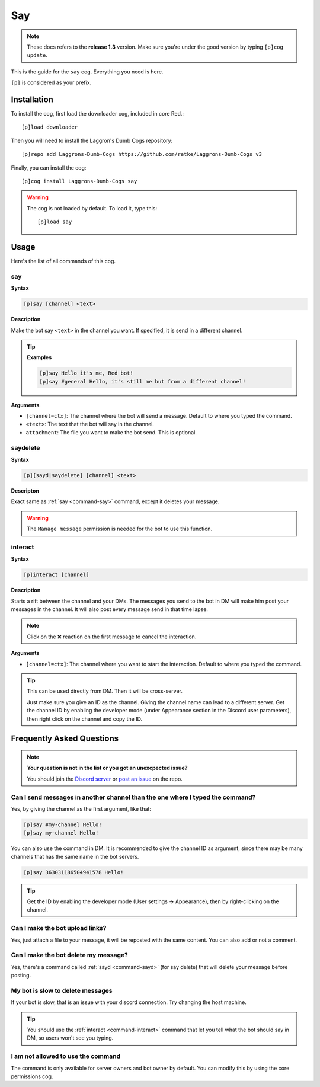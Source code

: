 ===
Say
===

.. note:: These docs refers to the **release 1.3** version. 
    Make sure you're under the good version by typing ``[p]cog update``.

This is the guide for the ``say`` cog. Everything you need is here.

``[p]`` is considered as your prefix.

------------
Installation
------------

To install the cog, first load the downloader cog, included
in core Red.::

    [p]load downloader

Then you will need to install the Laggron's Dumb Cogs repository::

    [p]repo add Laggrons-Dumb-Cogs https://github.com/retke/Laggrons-Dumb-Cogs v3

Finally, you can install the cog::

    [p]cog install Laggrons-Dumb-Cogs say

.. warning:: The cog is not loaded by default. 
    To load it, type this::

        [p]load say

-----
Usage
-----

Here's the list of all commands of this cog.

.. _command-say:
    
~~~
say
~~~

**Syntax**

.. code-block:: none

    [p]say [channel] <text>

**Description**

Make the bot say ``<text>`` in the channel you want. If specified, 
it is send in a different channel.

.. tip::

    **Examples**
    
    .. code-block:: none

        [p]say Hello it's me, Red bot!
        [p]say #general Hello, it's still me but from a different channel!

**Arguments**

* ``[channel=ctx]``: The channel where the bot will send a message. 
  Default to where you typed the command.

* ``<text>``: The text that the bot will say in the channel.

* ``attachment``: The file you want to make the bot send. This is optional.

.. _command-sayd:
    
~~~~~~~~~
saydelete
~~~~~~~~~

**Syntax**

.. code-block:: none

    [p][sayd|saydelete] [channel] <text>

**Descripton**

Exact same as :ref:`say <command-say>` command, except it deletes your message.

.. warning:: The ``Manage message`` permission is needed for the bot to use this function.

.. _command-interact:

~~~~~~~~
interact
~~~~~~~~

**Syntax**

.. code-block:: none

    [p]interact [channel]

**Description**

Starts a rift between the channel and your DMs. The messages you send to the bot in DM will make 
him post your messages in the channel. It will also post every message send in that time lapse.

.. note:: Click on the ❌ reaction on the first message to cancel the interaction.

**Arguments**

* ``[channel=ctx]``: The channel where you want to start the interaction. Default to where 
  you typed the command.

.. tip:: This can be used directly from DM. Then it will be cross-server. 

    Just make sure you give an ID as the channel. Giving the channel name can lead to a different server. 
    Get the channel ID by enabling the developer mode (under Appearance section in the Discord user parameters), 
    then right click on the channel and copy the ID.

--------------------------
Frequently Asked Questions
--------------------------

.. note::

    **Your question is not in the list or you got an unexcpected issue?**

    You should join the `Discord server <https://discord.gg/WsTGeQM>`_ or
    `post an issue <https://github.com/retke/Laggrons-Dumb-Cogs/issues/new/choose>`_
    on the repo.

~~~~~~~~~~~~~~~~~~~~~~~~~~~~~~~~~~~~~~~~~~~~~~~~~~~~~~~~~~~~~~~~~~~~~~~~~~~~~~
Can I send messages in another channel than the one where I typed the command?
~~~~~~~~~~~~~~~~~~~~~~~~~~~~~~~~~~~~~~~~~~~~~~~~~~~~~~~~~~~~~~~~~~~~~~~~~~~~~~

Yes, by giving the channel as the first argument, like that:

.. code-block:: none
    
    [p]say #my-channel Hello!
    [p]say my-channel Hello!

You can also use the command in DM. 
It is recommended to give the channel ID as argument, since there may be many 
channels that has the same name in the bot servers.

.. code-block:: none

    [p]say 363031186504941578 Hello!

.. tip::
  Get the ID by enabling the developer mode (User settings -> Appearance), then by right-clicking on the channel.

~~~~~~~~~~~~~~~~~~~~~~~~~~~~~~~~
Can I make the bot upload links?
~~~~~~~~~~~~~~~~~~~~~~~~~~~~~~~~

Yes, just attach a file to your message, 
it will be reposted with the same content. You can also add or not a comment.

~~~~~~~~~~~~~~~~~~~~~~~~~~~~~~~~~~~~~
Can I make the bot delete my message?
~~~~~~~~~~~~~~~~~~~~~~~~~~~~~~~~~~~~~

Yes, there's a command called :ref:`sayd <command-sayd>` (for say delete) that 
will delete your message before posting.

~~~~~~~~~~~~~~~~~~~~~~~~~~~~~~~~~
My bot is slow to delete messages
~~~~~~~~~~~~~~~~~~~~~~~~~~~~~~~~~

If your bot is slow, that is an issue with your discord connection. Try changing
the host machine.

.. tip::
    
    You should use the :ref:`interact <command-interact>` command 
    that let you tell what the bot should say in DM, so users won't see you typing.

~~~~~~~~~~~~~~~~~~~~~~~~~~~~~~~~~~~
I am not allowed to use the command
~~~~~~~~~~~~~~~~~~~~~~~~~~~~~~~~~~~

The command is only available for server owners and bot owner by default.
You can modify this by using the core permissions cog.